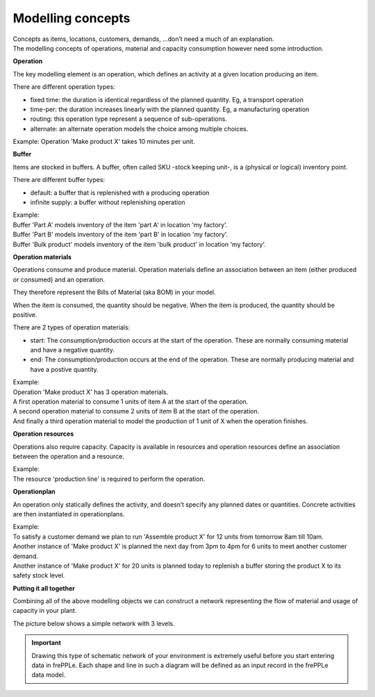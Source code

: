 ==================
Modelling concepts
==================

| Concepts as items, locations, customers, demands, ...don’t need a much of
  an explanation.
| The modelling concepts of operations, material and capacity consumption
  however need some introduction.

**Operation**

The key modelling element is an operation, which defines an activity
at a given location producing an item.

There are different operation types:

* fixed time: the duration is identical regardless of the planned quantity.
  Eg, a transport operation

* time-per: the duration increases linearly with the planned quantity.
  Eg, a manufacturing operation

* routing: this operation type represent a sequence of sub-operations.

* alternate: an alternate operation models the choice among multiple choices.

| Example:
  Operation 'Make product X' takes 10 minutes per unit.

.. image:: _images/modelling-1.png
   :alt: Modeling - Operation

**Buffer**

Items are stocked in buffers. A buffer, often called SKU -stock keeping unit-,
is a (physical or logical) inventory point.

There are different buffer types:

* default: a buffer that is replenished with a producing operation

* infinite supply: a buffer without replenishing operation

| Example:
| Buffer 'Part A' models inventory of the item 'part A' in location 'my factory'.
| Buffer 'Part B' models inventory of the item 'part B' in location 'my factory'.
| Buffer 'Bulk product' models inventory of the item 'bulk product' in location 'my factory'.

.. image:: _images/modelling-2.png
   :alt: Modeling - Buffer

**Operation materials**

Operations consume and produce material. Operation materials define an
association between an item (either produced or consumed) and an operation.

They therefore represent the Bills of Material (aka BOM) in your model.

When the item is consumed, the quantity should be negative.
When the item is produced, the quantity should be positive.

There are 2 types of operation materials:

* start: The consumption/production occurs at the start of the operation. These are normally consuming
  material and have a negative quantity.

* end: The consumption/production occurs at the end of the operation. These are normally producing
  material and have a postive quantity.

| Example:
| Operation 'Make product X' has 3 operation materials.
| A first operation material to consume 1 units of item A at the start of the
  operation.
| A second operation material to consume 2 units of item B at the start of the
  operation.
| And finally a third operation material to model the production of 1 unit of X
  when the operation finishes.

.. image:: _images/modelling-3.png
   :alt: Modeling - Buffer

**Operation resources**

Operations also require capacity. Capacity is
available in resources and operation resources define an association between the operation
and a resource.

| Example:
| The resource 'production line' is required to perform the operation.

.. image:: _images/modelling-4.png
   :alt: Modeling - Buffer

**Operationplan**

An operation only statically defines the activity, and doesn’t specify any
planned dates or quantities. Concrete activities are then instantiated in
operationplans.

| Example:
| To satisfy a customer demand we plan to run 'Assemble product X' for 12
  units from tomorrow 8am till 10am.
| Another instance of 'Make product X' is planned the next day from 3pm to 4pm
  for 6 units to meet another customer demand.
| Another instance of 'Make product X' for 20 units is planned today to
  replenish a buffer storing the product X to its safety stock level.

**Putting it all together**

Combining all of the above modelling objects we can construct a network
representing the flow of material and usage of capacity in your plant.

The picture below shows a simple network with 3 levels.

.. important::

   Drawing this type of schematic network of your environment is extremely useful
   before you start entering data in frePPLe. Each shape and line in such a
   diagram will be defined as an input record in the frePPLe data model.

.. image:: _images/modelling-5.png
   :alt: Modeling - Buffer

